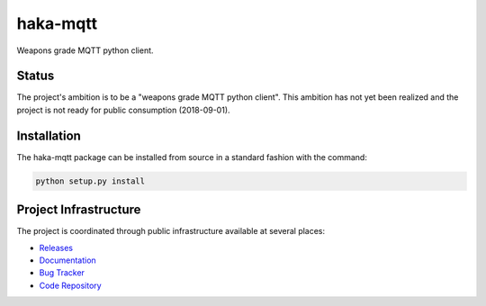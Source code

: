 haka-mqtt
=========

Weapons grade MQTT python client.

Status
-------

The project's ambition is to be a "weapons grade MQTT python client".
This ambition has not yet been realized and the project is not ready for
public consumption (2018-09-01).


Installation
-------------

The haka-mqtt package can be installed from source in a standard fashion
with the command:

.. code-block:: bash

   python setup.py install


Project Infrastructure
-----------------------

The project is coordinated through public infrastructure available at
several places:

* `Releases <https://pypi.org/project/haka-mqtt>`_
* `Documentation <https://haka-mqtt.readthedocs.io/en/latest/>`_
* `Bug Tracker <https://github.com/kcallin/haka-mqtt/issues>`_
* `Code Repository <https://github.com/kcallin/haka-mqtt>`_
